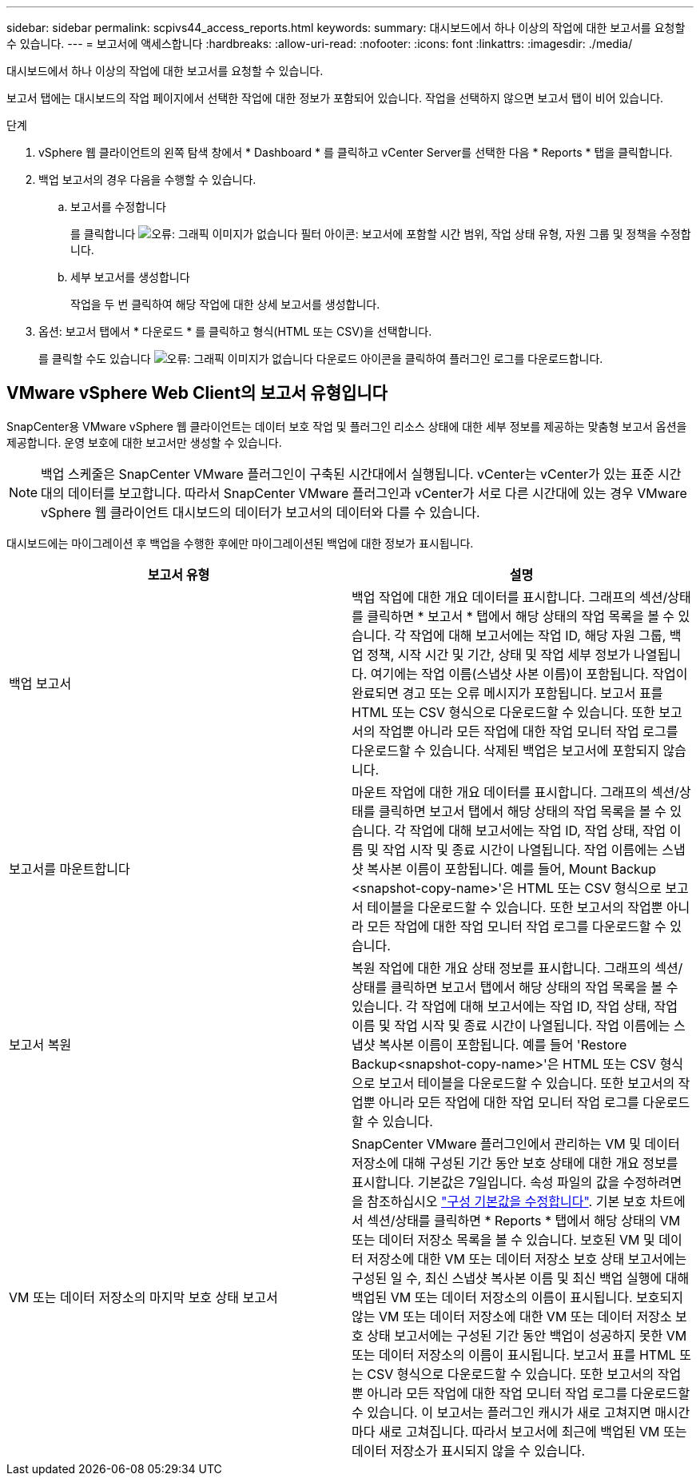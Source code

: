 ---
sidebar: sidebar 
permalink: scpivs44_access_reports.html 
keywords:  
summary: 대시보드에서 하나 이상의 작업에 대한 보고서를 요청할 수 있습니다. 
---
= 보고서에 액세스합니다
:hardbreaks:
:allow-uri-read: 
:nofooter: 
:icons: font
:linkattrs: 
:imagesdir: ./media/


[role="lead"]
대시보드에서 하나 이상의 작업에 대한 보고서를 요청할 수 있습니다.

보고서 탭에는 대시보드의 작업 페이지에서 선택한 작업에 대한 정보가 포함되어 있습니다. 작업을 선택하지 않으면 보고서 탭이 비어 있습니다.

.단계
. vSphere 웹 클라이언트의 왼쪽 탐색 창에서 * Dashboard * 를 클릭하고 vCenter Server를 선택한 다음 * Reports * 탭을 클릭합니다.
. 백업 보고서의 경우 다음을 수행할 수 있습니다.
+
.. 보고서를 수정합니다
+
를 클릭합니다 image:scpivs44_image41.png["오류: 그래픽 이미지가 없습니다"] 필터 아이콘: 보고서에 포함할 시간 범위, 작업 상태 유형, 자원 그룹 및 정책을 수정합니다.

.. 세부 보고서를 생성합니다
+
작업을 두 번 클릭하여 해당 작업에 대한 상세 보고서를 생성합니다.



. 옵션: 보고서 탭에서 * 다운로드 * 를 클릭하고 형식(HTML 또는 CSV)을 선택합니다.
+
를 클릭할 수도 있습니다 image:scpivs44_image37.png["오류: 그래픽 이미지가 없습니다"] 다운로드 아이콘을 클릭하여 플러그인 로그를 다운로드합니다.





== VMware vSphere Web Client의 보고서 유형입니다

SnapCenter용 VMware vSphere 웹 클라이언트는 데이터 보호 작업 및 플러그인 리소스 상태에 대한 세부 정보를 제공하는 맞춤형 보고서 옵션을 제공합니다. 운영 보호에 대한 보고서만 생성할 수 있습니다.


NOTE: 백업 스케줄은 SnapCenter VMware 플러그인이 구축된 시간대에서 실행됩니다. vCenter는 vCenter가 있는 표준 시간대의 데이터를 보고합니다. 따라서 SnapCenter VMware 플러그인과 vCenter가 서로 다른 시간대에 있는 경우 VMware vSphere 웹 클라이언트 대시보드의 데이터가 보고서의 데이터와 다를 수 있습니다.

대시보드에는 마이그레이션 후 백업을 수행한 후에만 마이그레이션된 백업에 대한 정보가 표시됩니다.

|===
| 보고서 유형 | 설명 


| 백업 보고서 | 백업 작업에 대한 개요 데이터를 표시합니다. 그래프의 섹션/상태를 클릭하면 * 보고서 * 탭에서 해당 상태의 작업 목록을 볼 수 있습니다. 각 작업에 대해 보고서에는 작업 ID, 해당 자원 그룹, 백업 정책, 시작 시간 및 기간, 상태 및 작업 세부 정보가 나열됩니다. 여기에는 작업 이름(스냅샷 사본 이름)이 포함됩니다. 작업이 완료되면 경고 또는 오류 메시지가 포함됩니다. 보고서 표를 HTML 또는 CSV 형식으로 다운로드할 수 있습니다. 또한 보고서의 작업뿐 아니라 모든 작업에 대한 작업 모니터 작업 로그를 다운로드할 수 있습니다. 삭제된 백업은 보고서에 포함되지 않습니다. 


| 보고서를 마운트합니다 | 마운트 작업에 대한 개요 데이터를 표시합니다. 그래프의 섹션/상태를 클릭하면 보고서 탭에서 해당 상태의 작업 목록을 볼 수 있습니다. 각 작업에 대해 보고서에는 작업 ID, 작업 상태, 작업 이름 및 작업 시작 및 종료 시간이 나열됩니다. 작업 이름에는 스냅샷 복사본 이름이 포함됩니다. 예를 들어, Mount Backup <snapshot-copy-name>'은 HTML 또는 CSV 형식으로 보고서 테이블을 다운로드할 수 있습니다. 또한 보고서의 작업뿐 아니라 모든 작업에 대한 작업 모니터 작업 로그를 다운로드할 수 있습니다. 


| 보고서 복원 | 복원 작업에 대한 개요 상태 정보를 표시합니다. 그래프의 섹션/상태를 클릭하면 보고서 탭에서 해당 상태의 작업 목록을 볼 수 있습니다. 각 작업에 대해 보고서에는 작업 ID, 작업 상태, 작업 이름 및 작업 시작 및 종료 시간이 나열됩니다. 작업 이름에는 스냅샷 복사본 이름이 포함됩니다. 예를 들어 'Restore Backup<snapshot-copy-name>'은 HTML 또는 CSV 형식으로 보고서 테이블을 다운로드할 수 있습니다. 또한 보고서의 작업뿐 아니라 모든 작업에 대한 작업 모니터 작업 로그를 다운로드할 수 있습니다. 


| VM 또는 데이터 저장소의 마지막 보호 상태 보고서 | SnapCenter VMware 플러그인에서 관리하는 VM 및 데이터 저장소에 대해 구성된 기간 동안 보호 상태에 대한 개요 정보를 표시합니다. 기본값은 7일입니다. 속성 파일의 값을 수정하려면 을 참조하십시오 link:scpivs44_manage_your_configuration.html#modify-configuration-default-values["구성 기본값을 수정합니다"]. 기본 보호 차트에서 섹션/상태를 클릭하면 * Reports * 탭에서 해당 상태의 VM 또는 데이터 저장소 목록을 볼 수 있습니다. 보호된 VM 및 데이터 저장소에 대한 VM 또는 데이터 저장소 보호 상태 보고서에는 구성된 일 수, 최신 스냅샷 복사본 이름 및 최신 백업 실행에 대해 백업된 VM 또는 데이터 저장소의 이름이 표시됩니다. 보호되지 않는 VM 또는 데이터 저장소에 대한 VM 또는 데이터 저장소 보호 상태 보고서에는 구성된 기간 동안 백업이 성공하지 못한 VM 또는 데이터 저장소의 이름이 표시됩니다. 보고서 표를 HTML 또는 CSV 형식으로 다운로드할 수 있습니다. 또한 보고서의 작업뿐 아니라 모든 작업에 대한 작업 모니터 작업 로그를 다운로드할 수 있습니다. 이 보고서는 플러그인 캐시가 새로 고쳐지면 매시간마다 새로 고쳐집니다. 따라서 보고서에 최근에 백업된 VM 또는 데이터 저장소가 표시되지 않을 수 있습니다. 
|===